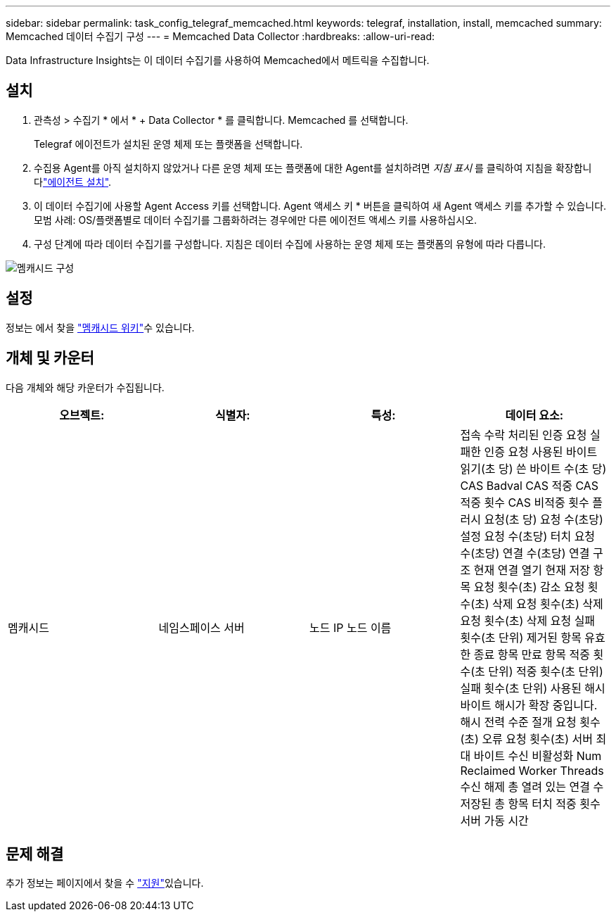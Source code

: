 ---
sidebar: sidebar 
permalink: task_config_telegraf_memcached.html 
keywords: telegraf, installation, install, memcached 
summary: Memcached 데이터 수집기 구성 
---
= Memcached Data Collector
:hardbreaks:
:allow-uri-read: 


[role="lead"]
Data Infrastructure Insights는 이 데이터 수집기를 사용하여 Memcached에서 메트릭을 수집합니다.



== 설치

. 관측성 > 수집기 * 에서 * + Data Collector * 를 클릭합니다. Memcached 를 선택합니다.
+
Telegraf 에이전트가 설치된 운영 체제 또는 플랫폼을 선택합니다.

. 수집용 Agent를 아직 설치하지 않았거나 다른 운영 체제 또는 플랫폼에 대한 Agent를 설치하려면 _지침 표시_ 를 클릭하여 지침을 확장합니다link:task_config_telegraf_agent.html["에이전트 설치"].
. 이 데이터 수집기에 사용할 Agent Access 키를 선택합니다. Agent 액세스 키 * 버튼을 클릭하여 새 Agent 액세스 키를 추가할 수 있습니다. 모범 사례: OS/플랫폼별로 데이터 수집기를 그룹화하려는 경우에만 다른 에이전트 액세스 키를 사용하십시오.
. 구성 단계에 따라 데이터 수집기를 구성합니다. 지침은 데이터 수집에 사용하는 운영 체제 또는 플랫폼의 유형에 따라 다릅니다.


image:MemcachedDCConfigWindows.png["멤캐시드 구성"]



== 설정

정보는 에서 찾을 link:https://github.com/memcached/memcached/wiki["멤캐시드 위키"]수 있습니다.



== 개체 및 카운터

다음 개체와 해당 카운터가 수집됩니다.

[cols="<.<,<.<,<.<,<.<"]
|===
| 오브젝트: | 식별자: | 특성: | 데이터 요소: 


| 멤캐시드 | 네임스페이스 서버 | 노드 IP 노드 이름 | 접속 수락 처리된 인증 요청 실패한 인증 요청 사용된 바이트 읽기(초 당) 쓴 바이트 수(초 당) CAS Badval CAS 적중 CAS 적중 횟수 CAS 비적중 횟수 플러시 요청(초 당) 요청 수(초당) 설정 요청 수(초당) 터치 요청 수(초당) 연결 수(초당) 연결 구조 현재 연결 열기 현재 저장 항목 요청 횟수(초) 감소 요청 횟수(초) 삭제 요청 횟수(초) 삭제 요청 횟수(초) 삭제 요청 실패 횟수(초 단위) 제거된 항목 유효한 종료 항목 만료 항목 적중 횟수(초 단위) 적중 횟수(초 단위) 실패 횟수(초 단위) 사용된 해시 바이트 해시가 확장 중입니다. 해시 전력 수준 절개 요청 횟수(초) 오류 요청 횟수(초) 서버 최대 바이트 수신 비활성화 Num Reclaimed Worker Threads 수신 해제 총 열려 있는 연결 수 저장된 총 항목 터치 적중 횟수 서버 가동 시간 
|===


== 문제 해결

추가 정보는 페이지에서 찾을 수 link:concept_requesting_support.html["지원"]있습니다.
